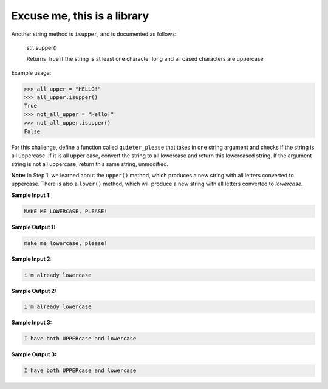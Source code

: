 Excuse me, this is a library
============================

Another string method is ``isupper``, and is documented as follows:

    str.isupper()

    Returns True if the string is at least one character long and all cased characters are uppercase

Example usage:

.. code-block:: 

    >>> all_upper = "HELLO!"
    >>> all_upper.isupper()
    True
    >>> not_all_upper = "Hello!"
    >>> not_all_upper.isupper()
    False

For this challenge, define a function called ``quieter_please`` that takes in one string argument and checks if the string is all uppercase. If it is all upper case, convert the string to all lowercase and return this lowercased string. If the argument string is not all uppercase, return this same string, unmodified.

**Note:** In Step 1, we learned about the ``upper()`` method, which produces a new string with all letters converted to uppercase. There is also a ``lower()`` method, which will produce a new string with all letters converted to *lowercase*.

**Sample Input 1:**

.. code-block::
    
    MAKE ME LOWERCASE, PLEASE!

**Sample Output 1:**

.. code-block::
    
    make me lowercase, please!

**Sample Input 2:**

.. code-block::
    
    i'm already lowercase

**Sample Output 2:**

.. code-block::
    
    i'm already lowercase

**Sample Input 3:**

.. code-block::
    
    I have both UPPERcase and lowercase

**Sample Output 3:**

.. code-block::
    
    I have both UPPERcase and lowercase

.. challenge:: 
    :tester: /_static/cs515_challenges/Week2/Challenge9/test_task.py

    # define quieter_please
